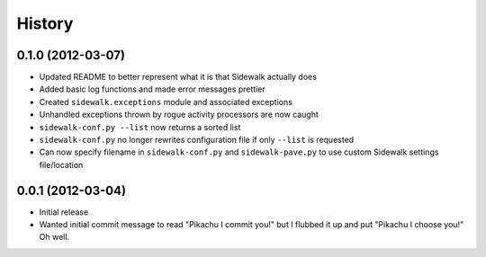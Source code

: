 History
-------

0.1.0 (2012-03-07)
++++++++++++++++++

- Updated README to better represent what it is that Sidewalk actually does
- Added basic log functions and made error messages prettier
- Created ``sidewalk.exceptions`` module and associated exceptions
- Unhandled exceptions thrown by rogue activity processors are now caught
- ``sidewalk-conf.py --list`` now returns a sorted list
- ``sidewalk-conf.py`` no longer rewrites configuration file if only ``--list`` is requested
- Can now specify filename in ``sidewalk-conf.py`` and ``sidewalk-pave.py`` to use custom Sidewalk settings file/location

0.0.1 (2012-03-04)
++++++++++++++++++

- Initial release
- Wanted initial commit message to read "Pikachu I commit you!" but I flubbed it up and put "Pikachu I choose you!" Oh well.